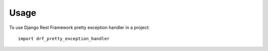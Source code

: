 =====
Usage
=====

To use Django Rest Framework pretty exception handler in a project::

    import drf_pretty_exception_handler
